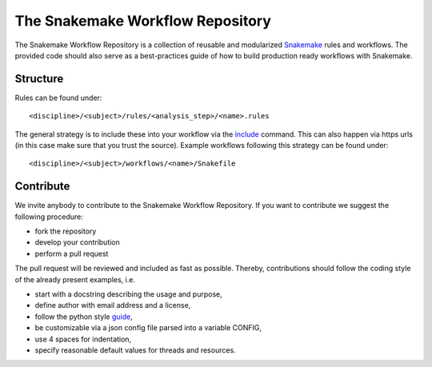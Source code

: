 The Snakemake Workflow Repository
=================================

The Snakemake Workflow Repository is a collection of reusable and modularized Snakemake_ rules and workflows.
The provided code should also serve as a best-practices guide of how to build production ready workflows with Snakemake.

Structure
---------
Rules can be found under::

<discipline>/<subject>/rules/<analysis_step>/<name>.rules

The general strategy is to include these into your workflow via the include_ command.
This can also happen via https urls (in this case make sure that you trust the source).
Example workflows following this strategy can be found under:: 

<discipline>/<subject>/workflows/<name>/Snakefile

Contribute
----------

We invite anybody to contribute to the Snakemake Workflow Repository.
If you want to contribute we suggest the following procedure:

* fork the repository
* develop your contribution
* perform a pull request

The pull request will be reviewed and included as fast as possible.
Thereby, contributions should follow the coding style of the already present examples, i.e.

* start with a docstring describing the usage and purpose,
* define author with email address and a license,
* follow the python style guide_,
* be customizable via a json config file parsed into a variable CONFIG,
* use 4 spaces for indentation,
* specify reasonable default values for threads and resources.

.. _Snakemake: https://bitbucket.org/johanneskoester/snakemake
.. _include: https://bitbucket.org/johanneskoester/snakemake/wiki/Documentation#markdown-header-includes
.. _guide: http://legacy.python.org/dev/peps/pep-0008
